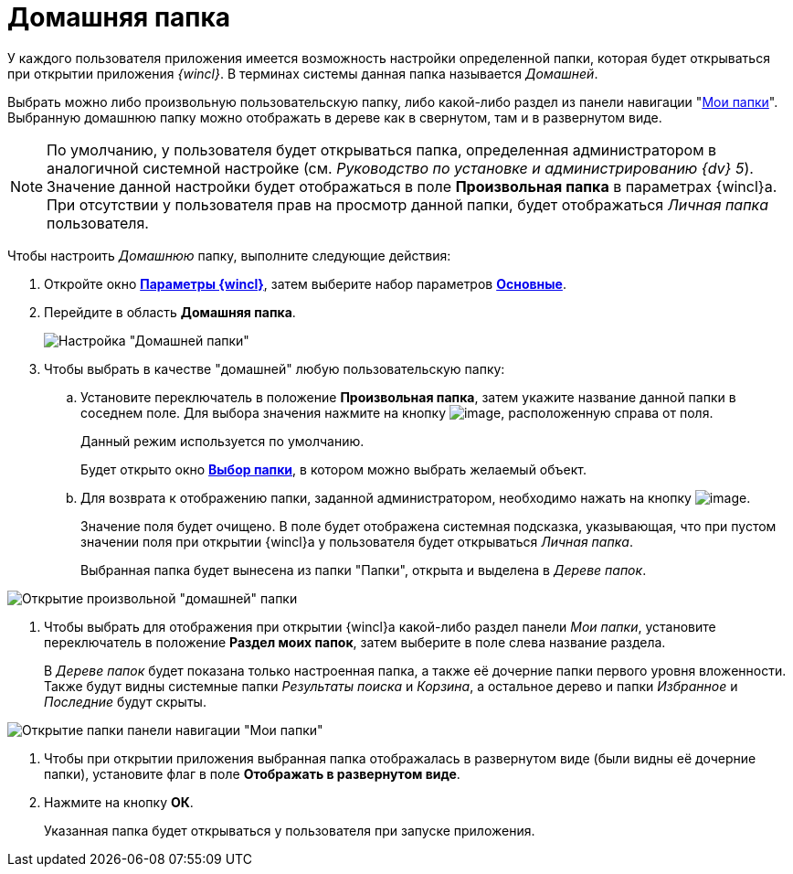 = Домашняя папка

У каждого пользователя приложения имеется возможность настройки определенной папки, которая будет открываться при открытии приложения _{wincl}_. В терминах системы данная папка называется _Домашней_.

Выбрать можно либо произвольную пользовательскую папку, либо какой-либо раздел из панели навигации "xref:interface-navigation-area.adoc#my-folders[Мои папки]". Выбранную домашнюю папку можно отображать в дереве как в свернутом, там и в развернутом виде.

[NOTE]
====
По умолчанию, у пользователя будет открываться папка, определенная администратором в аналогичной системной настройке (см. _Руководство по установке и администрированию {dv} 5_). Значение данной настройки будет отображаться в поле *Произвольная папка* в параметрах  {wincl}а. При отсутствии у пользователя прав на просмотр данной папки, будет отображаться _Личная папка_ пользователя.
====

Чтобы настроить _Домашнюю_ папку, выполните следующие действия:

. Откройте окно xref:Navigator_settings.html[*Параметры {wincl}*], затем выберите набор параметров xref:Navigator_settings_main.html[*Основные*].
. Перейдите в область *Домашняя папка*.
+
image::NavigatorSettings_main_home_folder.png[Настройка "Домашней папки"]
. Чтобы выбрать в качестве "домашней" любую пользовательскую папку:
[loweralpha]
.. Установите переключатель в положение *Произвольная папка*, затем укажите название данной папки в соседнем поле. Для выбора значения нажмите на кнопку image:buttons/threedots.png[image], расположенную справа от поля.
+
Данный режим используется по умолчанию.
+
Будет открыто окно xref:Folder_select.html[*Выбор папки*], в котором можно выбрать желаемый объект.
.. Для возврата к отображению папки, заданной администратором, необходимо нажать на кнопку image:buttons/back_to_default.png[image].
+
Значение поля будет очищено. В поле будет отображена системная подсказка, указывающая, что при пустом значении поля при открытии {wincl}а у пользователя будет открываться _Личная папка_.
+
Выбранная папка будет вынесена из папки "Папки", открыта и выделена в _Дереве папок_.

image::HomeFolder_personal.png[Открытие произвольной "домашней" папки]
. Чтобы выбрать для отображения при открытии {wincl}а какой-либо раздел панели _Мои папки_, установите переключатель в положение *Раздел моих папок*, затем выберите в поле слева название раздела.
+
В _Дереве папок_ будет показана только настроенная папка, а также её дочерние папки первого уровня вложенности. Также будут видны системные папки _Результаты поиска_ и _Корзина_, а остальное дерево и папки _Избранное_ и _Последние_ будут скрыты.

image::HomeFolder_myfolders.png[Открытие папки панели навигации "Мои папки"]
. Чтобы при открытии приложения выбранная папка отображалась в развернутом виде (были видны её дочерние папки), установите флаг в поле *Отображать в развернутом виде*.
. Нажмите на кнопку *ОК*.
+
Указанная папка будет открываться у пользователя при запуске приложения.
